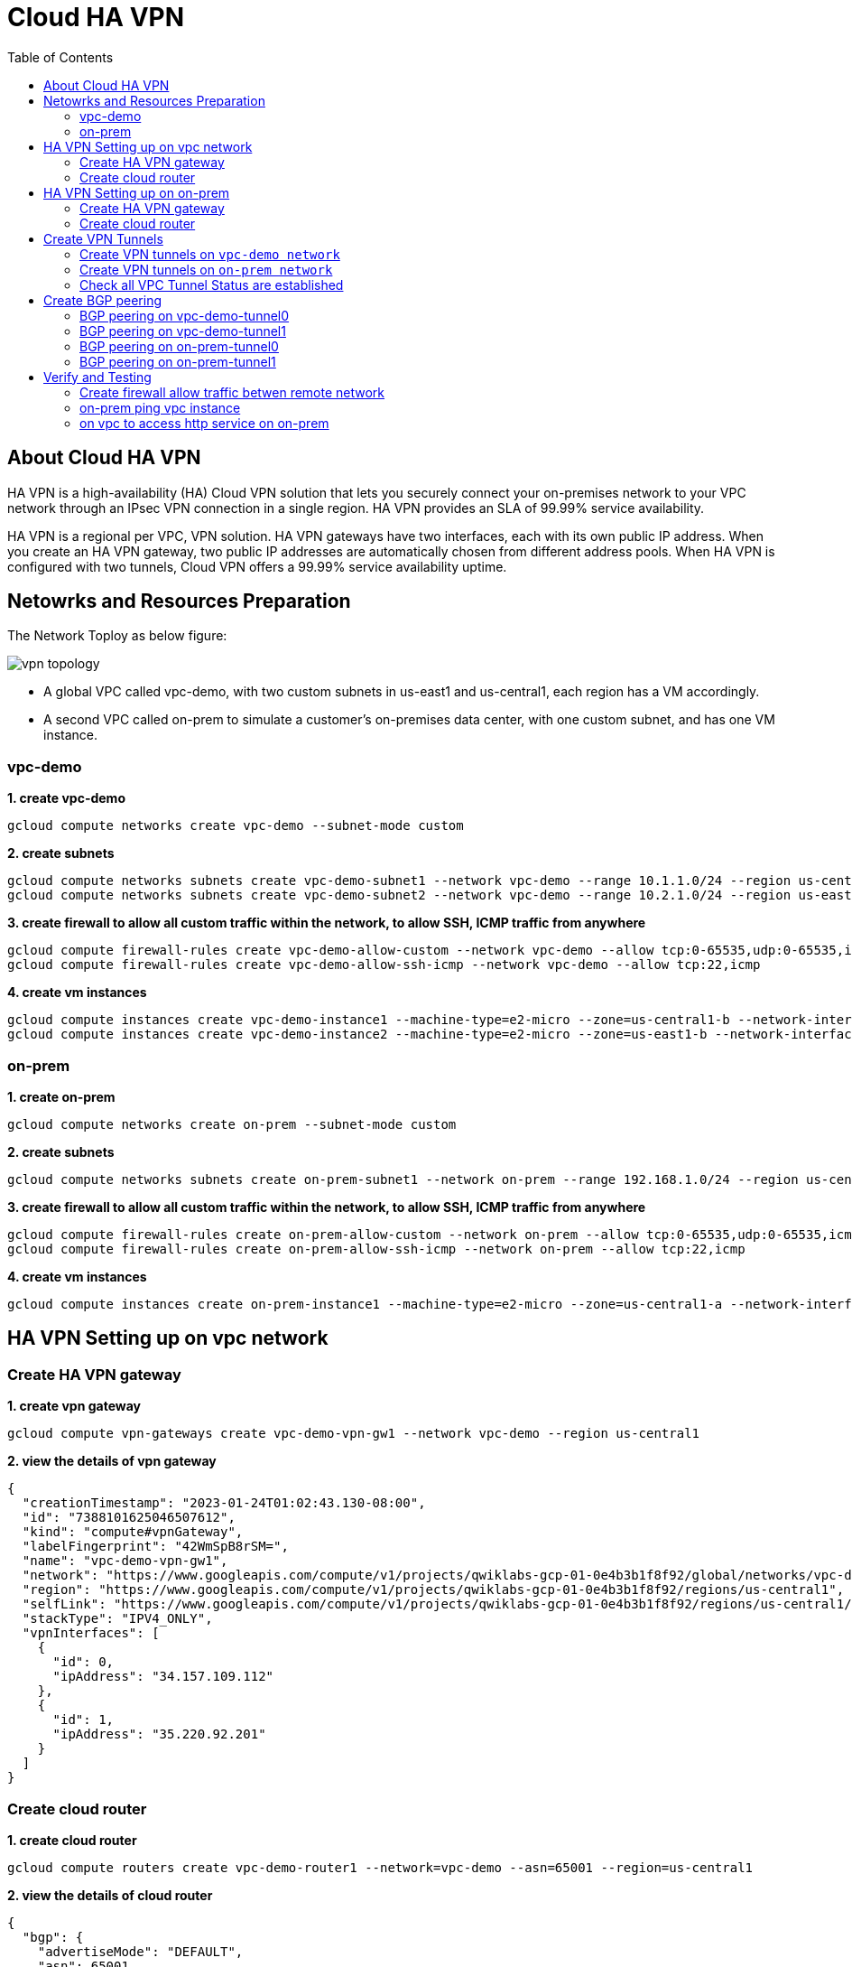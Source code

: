 = Cloud HA VPN
:toc: manual

== About Cloud HA VPN

HA VPN is a high-availability (HA) Cloud VPN solution that lets you securely connect your on-premises network to your VPC network through an IPsec VPN connection in a single region. HA VPN provides an SLA of 99.99% service availability.

HA VPN is a regional per VPC, VPN solution. HA VPN gateways have two interfaces, each with its own public IP address. When you create an HA VPN gateway, two public IP addresses are automatically chosen from different address pools. When HA VPN is configured with two tunnels, Cloud VPN offers a 99.99% service availability uptime.

== Netowrks and Resources Preparation

The Network Toploy as below figure:

image:vpn-topology.png[]

* A global VPC called vpc-demo, with two custom subnets in us-east1 and us-central1, each region has a VM accordingly.
* A second VPC called on-prem to simulate a customer's on-premises data center, with one custom subnet, and has one VM instance.

=== vpc-demo

[source, bash]
.*1. create vpc-demo*
----
gcloud compute networks create vpc-demo --subnet-mode custom
----

[source, bash]
.*2. create subnets*
----
gcloud compute networks subnets create vpc-demo-subnet1 --network vpc-demo --range 10.1.1.0/24 --region us-central1
gcloud compute networks subnets create vpc-demo-subnet2 --network vpc-demo --range 10.2.1.0/24 --region us-east1
----

[source, bash]
.*3. create firewall to allow all custom traffic within the network, to allow SSH, ICMP traffic from anywhere*
----
gcloud compute firewall-rules create vpc-demo-allow-custom --network vpc-demo --allow tcp:0-65535,udp:0-65535,icmp --source-ranges 10.0.0.0/8
gcloud compute firewall-rules create vpc-demo-allow-ssh-icmp --network vpc-demo --allow tcp:22,icmp
----

[source, bash]
.*4. create vm instances*
----
gcloud compute instances create vpc-demo-instance1 --machine-type=e2-micro --zone=us-central1-b --network-interface=subnet=vpc-demo-subnet1,no-address
gcloud compute instances create vpc-demo-instance2 --machine-type=e2-micro --zone=us-east1-b --network-interface=subnet=vpc-demo-subnet2,no-address
----

=== on-prem

[source, bash]
.*1. create on-prem*
----
gcloud compute networks create on-prem --subnet-mode custom
----

[source, bash]
.*2. create subnets*
----
gcloud compute networks subnets create on-prem-subnet1 --network on-prem --range 192.168.1.0/24 --region us-central1
----

[source, bash]
.*3. create firewall to allow all custom traffic within the network, to allow SSH, ICMP traffic from anywhere*
----
gcloud compute firewall-rules create on-prem-allow-custom --network on-prem --allow tcp:0-65535,udp:0-65535,icmp --source-ranges 192.168.0.0/16
gcloud compute firewall-rules create on-prem-allow-ssh-icmp --network on-prem --allow tcp:22,icmp
----

[source, bash]
.*4. create vm instances*
----
gcloud compute instances create on-prem-instance1 --machine-type=e2-micro --zone=us-central1-a --network-interface=subnet=on-prem-subnet1,no-address
----

== HA VPN Setting up on vpc network

=== Create HA VPN gateway 

[source, bash]
.*1. create vpn gateway*
----
gcloud compute vpn-gateways create vpc-demo-vpn-gw1 --network vpc-demo --region us-central1
----

[source, json]
.*2. view the details of vpn gateway*
----
{
  "creationTimestamp": "2023-01-24T01:02:43.130-08:00",
  "id": "7388101625046507612",
  "kind": "compute#vpnGateway",
  "labelFingerprint": "42WmSpB8rSM=",
  "name": "vpc-demo-vpn-gw1",
  "network": "https://www.googleapis.com/compute/v1/projects/qwiklabs-gcp-01-0e4b3b1f8f92/global/networks/vpc-demo",
  "region": "https://www.googleapis.com/compute/v1/projects/qwiklabs-gcp-01-0e4b3b1f8f92/regions/us-central1",
  "selfLink": "https://www.googleapis.com/compute/v1/projects/qwiklabs-gcp-01-0e4b3b1f8f92/regions/us-central1/vpnGateways/vpc-demo-vpn-gw1",
  "stackType": "IPV4_ONLY",
  "vpnInterfaces": [
    {
      "id": 0,
      "ipAddress": "34.157.109.112"
    },
    {
      "id": 1,
      "ipAddress": "35.220.92.201"
    }
  ]
}
----

=== Create cloud router

[source, bash]
.*1. create cloud router*
----
gcloud compute routers create vpc-demo-router1 --network=vpc-demo --asn=65001 --region=us-central1
----

[source, json]
.*2. view the details of cloud router*
----
{
  "bgp": {
    "advertiseMode": "DEFAULT",
    "asn": 65001,
    "keepaliveInterval": 20
  },
  "creationTimestamp": "2023-03-18T08:05:50.210-07:00",
  "encryptedInterconnectRouter": false,
  "id": "8540647100926946721",
  "kind": "compute#router",
  "name": "vpc-demo-router1",
  "network": "https://www.googleapis.com/compute/v1/projects/playground-s-11-226f57f4/global/networks/vpc-demo",
  "region": "https://www.googleapis.com/compute/v1/projects/playground-s-11-226f57f4/regions/us-central1",
  "selfLink": "https://www.googleapis.com/compute/v1/projects/playground-s-11-226f57f4/regions/us-central1/routers/vpc-demo-router1"
}
----

== HA VPN Setting up on on-prem 

=== Create HA VPN gateway

[source, bash]
.*1. create vpn gateway*
----
gcloud compute vpn-gateways create on-prem-vpn-gw1 --network=on-prem --region=us-central1 
----

[source, json]
.*2. view the details of vpn gateway*
----
{
  "creationTimestamp": "2023-03-18T08:12:11.802-07:00",
  "id": "7181549694185138724",
  "kind": "compute#vpnGateway",
  "labelFingerprint": "42WmSpB8rSM=",
  "name": "on-prem-vpn-gw1",
  "network": "https://www.googleapis.com/compute/v1/projects/playground-s-11-226f57f4/global/networks/on-prem",
  "region": "https://www.googleapis.com/compute/v1/projects/playground-s-11-226f57f4/regions/us-central1",
  "selfLink": "https://www.googleapis.com/compute/v1/projects/playground-s-11-226f57f4/regions/us-central1/vpnGateways/on-prem-vpn-gw1",
  "stackType": "IPV4_ONLY",
  "vpnInterfaces": [
    {
      "id": 0,
      "ipAddress": "35.242.115.23"
    },
    {
      "id": 1,
      "ipAddress": "34.157.224.167"
    }
  ]
}
----

=== Create cloud router 

[source, bash]
.*1. create cloud router*
----
gcloud compute routers create on-prem-router1 --network=on-prem --asn=65002 --region=us-central1
----

[source, json]
.*2. view the details of cloud router*
----
{
  "bgp": {
    "advertiseMode": "DEFAULT",
    "asn": 65002,
    "keepaliveInterval": 20
  },
  "creationTimestamp": "2023-03-18T08:15:56.131-07:00",
  "encryptedInterconnectRouter": false,
  "id": "6213271535167761219",
  "kind": "compute#router",
  "name": "on-prem-router1",
  "network": "https://www.googleapis.com/compute/v1/projects/playground-s-11-226f57f4/global/networks/on-prem",
  "region": "https://www.googleapis.com/compute/v1/projects/playground-s-11-226f57f4/regions/us-central1",
  "selfLink": "https://www.googleapis.com/compute/v1/projects/playground-s-11-226f57f4/regions/us-central1/routers/on-prem-router1"
}
----

== Create VPN Tunnels

=== Create VPN tunnels on `vpc-demo network`

[source, bash]
.*1. create 1st tunnel*
----
gcloud compute vpn-tunnels create vpc-demo-tunnel0 --peer-gcp-gateway=on-prem-vpn-gw1 --ike-version=2  --shared-secret=shared_secret --router=vpc-demo-router1 --vpn-gateway=vpc-demo-vpn-gw1 --interface=0 --region=us-central1
----

[source, bash]
.*2. create 2nd tunnel*
----
gcloud compute vpn-tunnels create vpc-demo-tunnel1 --peer-gcp-gateway=on-prem-vpn-gw1 --ike-version=2  --shared-secret=shared_secret --router=vpc-demo-router1 --vpn-gateway=vpc-demo-vpn-gw1 --interface=1 --region=us-central1
----

[source, json]
.*3. overview of tunnel vpc-demo-tunnel0*
----
{
  "creationTimestamp": "2023-03-18T08:32:05.982-07:00",
  "description": "",
  "detailedStatus": "No incoming packets from peer",
  "id": "2660682271060158362",
  "ikeVersion": 2,
  "kind": "compute#vpnTunnel",
  "localTrafficSelector": [
    "0.0.0.0/0"
  ],
  "name": "vpc-demo-tunnel0",
  "peerGcpGateway": "https://www.googleapis.com/compute/v1/projects/playground-s-11-226f57f4/regions/us-central1/vpnGateways/on-prem-vpn-gw1",
  "peerIp": "35.242.115.23",
  "region": "https://www.googleapis.com/compute/v1/projects/playground-s-11-226f57f4/regions/us-central1",
  "remoteTrafficSelector": [
    "0.0.0.0/0"
  ],
  "router": "https://www.googleapis.com/compute/v1/projects/playground-s-11-226f57f4/regions/us-central1/routers/vpc-demo-router1",
  "selfLink": "https://www.googleapis.com/compute/v1/projects/playground-s-11-226f57f4/regions/us-central1/vpnTunnels/vpc-demo-tunnel0",
  "sharedSecret": "*************",
  "sharedSecretHash": "ijpaUsV2tTyjw0a-mof9fFJG5UNv",
  "status": "NO_INCOMING_PACKETS",
  "vpnGateway": "https://www.googleapis.com/compute/v1/projects/playground-s-11-226f57f4/regions/us-central1/vpnGateways/vpc-demo-vpn-gw1",
  "vpnGatewayInterface": 0
}
----

[source, json]
.*4. overview of tunnel vpc-demo-tunnel1*
----
{
  "creationTimestamp": "2023-03-18T08:34:29.798-07:00",
  "description": "",
  "detailedStatus": "No incoming packets from peer",
  "id": "2733471186359444714",
  "ikeVersion": 2,
  "kind": "compute#vpnTunnel",
  "localTrafficSelector": [
    "0.0.0.0/0"
  ],
  "name": "vpc-demo-tunnel1",
  "peerGcpGateway": "https://www.googleapis.com/compute/v1/projects/playground-s-11-226f57f4/regions/us-central1/vpnGateways/on-prem-vpn-gw1",
  "peerIp": "34.157.224.167",
  "region": "https://www.googleapis.com/compute/v1/projects/playground-s-11-226f57f4/regions/us-central1",
  "remoteTrafficSelector": [
    "0.0.0.0/0"
  ],
  "router": "https://www.googleapis.com/compute/v1/projects/playground-s-11-226f57f4/regions/us-central1/routers/vpc-demo-router1",
  "selfLink": "https://www.googleapis.com/compute/v1/projects/playground-s-11-226f57f4/regions/us-central1/vpnTunnels/vpc-demo-tunnel1",
  "sharedSecret": "*************",
  "sharedSecretHash": "wXZs2kCivy8XkUD_xLcUVzw_UrDb",
  "status": "NO_INCOMING_PACKETS",
  "vpnGateway": "https://www.googleapis.com/compute/v1/projects/playground-s-11-226f57f4/regions/us-central1/vpnGateways/vpc-demo-vpn-gw1",
  "vpnGatewayInterface": 1
}
----

=== Create VPN tunnels on `on-prem network`

[source, bash]
.*1. create 1st tunnel*
----
gcloud compute vpn-tunnels create on-prem-tunnel0 --peer-gcp-gateway=vpc-demo-vpn-gw1 --ike-version=2 --shared-secret=shared_secret --router=on-prem-router1 --vpn-gateway=on-prem-vpn-gw1 --interface=0 --region=us-central1
----

[source, bash]
.*2. create 2nd tunnel*
----
gcloud compute vpn-tunnels create on-prem-tunnel1 --peer-gcp-gateway=vpc-demo-vpn-gw1 --ike-version=2 --shared-secret=shared_secret --router=on-prem-router1 --vpn-gateway=on-prem-vpn-gw1 --interface=1 --region=us-central1
----

[source, json]
.*3. overview of tunnel on-prem-tunnel0*
----
{
  "creationTimestamp": "2023-03-18T08:42:37.462-07:00",
  "description": "",
  "detailedStatus": "Tunnel is up and running.",
  "id": "6824639715773801730",
  "ikeVersion": 2,
  "kind": "compute#vpnTunnel",
  "localTrafficSelector": [
    "0.0.0.0/0"
  ],
  "name": "on-prem-tunnel0",
  "peerGcpGateway": "https://www.googleapis.com/compute/v1/projects/playground-s-11-226f57f4/regions/us-central1/vpnGateways/vpc-demo-vpn-gw1",
  "peerIp": "34.157.104.109",
  "region": "https://www.googleapis.com/compute/v1/projects/playground-s-11-226f57f4/regions/us-central1",
  "remoteTrafficSelector": [
    "0.0.0.0/0"
  ],
  "router": "https://www.googleapis.com/compute/v1/projects/playground-s-11-226f57f4/regions/us-central1/routers/on-prem-router1",
  "selfLink": "https://www.googleapis.com/compute/v1/projects/playground-s-11-226f57f4/regions/us-central1/vpnTunnels/on-prem-tunnel0",
  "sharedSecret": "*************",
  "sharedSecretHash": "RGtD_bSFR-qLzmhrJEdJ2Fi-XVL0",
  "status": "ESTABLISHED",
  "vpnGateway": "https://www.googleapis.com/compute/v1/projects/playground-s-11-226f57f4/regions/us-central1/vpnGateways/on-prem-vpn-gw1",
  "vpnGatewayInterface": 0
}
----

[source, json]
.*4. overview of tunnel on-prem-tunnel1*
----
{
  "creationTimestamp": "2023-03-18T08:43:49.034-07:00",
  "description": "",
  "detailedStatus": "Tunnel is up and running.",
  "id": "5123307482251813594",
  "ikeVersion": 2,
  "kind": "compute#vpnTunnel",
  "localTrafficSelector": [
    "0.0.0.0/0"
  ],
  "name": "on-prem-tunnel1",
  "peerGcpGateway": "https://www.googleapis.com/compute/v1/projects/playground-s-11-226f57f4/regions/us-central1/vpnGateways/vpc-demo-vpn-gw1",
  "peerIp": "35.220.77.49",
  "region": "https://www.googleapis.com/compute/v1/projects/playground-s-11-226f57f4/regions/us-central1",
  "remoteTrafficSelector": [
    "0.0.0.0/0"
  ],
  "router": "https://www.googleapis.com/compute/v1/projects/playground-s-11-226f57f4/regions/us-central1/routers/on-prem-router1",
  "selfLink": "https://www.googleapis.com/compute/v1/projects/playground-s-11-226f57f4/regions/us-central1/vpnTunnels/on-prem-tunnel1",
  "sharedSecret": "*************",
  "sharedSecretHash": "-2jx_uPNpdINyv0oFJw15Ovh49SJ",
  "status": "ESTABLISHED",
  "vpnGateway": "https://www.googleapis.com/compute/v1/projects/playground-s-11-226f57f4/regions/us-central1/vpnGateways/on-prem-vpn-gw1",
  "vpnGatewayInterface": 1
}
----

=== Check all VPC Tunnel Status are established

[source, bash]
----
$ gcloud compute vpn-tunnels list --format=json | grep status
    "status": "ESTABLISHED",
    "status": "ESTABLISHED",
    "status": "ESTABLISHED",
    "status": "ESTABLISHED",
----

== Create BGP peering 

=== BGP peering on vpc-demo-tunnel0

[source, bash]
.*1. Create the router interface for tunnel0 in network vpc-demo*
----
gcloud compute routers add-interface vpc-demo-router1 --interface-name=if-tunnel0-to-on-prem --ip-address=169.254.0.1 --mask-length=30 --vpn-tunnel=vpc-demo-tunnel0 --region=us-central1
----

[source, bash]
.*2. Create the BGP peer for tunnel0 in network vpc-demo*
----
gcloud compute routers add-bgp-peer vpc-demo-router1 --peer-name=bgp-on-prem-tunnel0 --interface=if-tunnel0-to-on-prem --peer-ip-address=169.254.0.2 --peer-asn=65002 --region=us-central1
----

[source, json]
.*3. View the router information(sessionInitializationMode is diabled, BGP neighboring not done)*
----
{
  "bgp": {
    "advertiseMode": "DEFAULT",
    "asn": 65001,
    "keepaliveInterval": 20
  },
  "bgpPeers": [
    {
      "bfd": {
        "minReceiveInterval": 1000,
        "minTransmitInterval": 1000,
        "multiplier": 5,
        "sessionInitializationMode": "DISABLED"
      },
      "enable": "TRUE",
      "enableIpv6": false,
      "interfaceName": "if-tunnel0-to-on-prem",
      "ipAddress": "169.254.0.1",
      "name": "bgp-on-prem-tunnel0",
      "peerAsn": 65002,
      "peerIpAddress": "169.254.0.2"
    }
  ],
  "creationTimestamp": "2023-03-18T08:05:50.210-07:00",
  "encryptedInterconnectRouter": false,
  "id": "8540647100926946721",
  "interfaces": [
    {
      "ipRange": "169.254.0.1/30",
      "linkedVpnTunnel": "https://www.googleapis.com/compute/v1/projects/playground-s-11-226f57f4/regions/us-central1/vpnTunnels/vpc-demo-tunnel0",
      "name": "if-tunnel0-to-on-prem"
    }
  ],
  "kind": "compute#router",
  "name": "vpc-demo-router1",
  "network": "https://www.googleapis.com/compute/v1/projects/playground-s-11-226f57f4/global/networks/vpc-demo",
  "region": "https://www.googleapis.com/compute/v1/projects/playground-s-11-226f57f4/regions/us-central1",
  "selfLink": "https://www.googleapis.com/compute/v1/projects/playground-s-11-226f57f4/regions/us-central1/routers/vpc-demo-router1"
}
----

[source, json]
.*4. view the tunnel*
----
{
  "creationTimestamp": "2023-03-18T08:32:05.982-07:00",
  "description": "",
  "detailedStatus": "Tunnel is up and running.",
  "id": "2660682271060158362",
  "ikeVersion": 2,
  "kind": "compute#vpnTunnel",
  "localTrafficSelector": [
    "0.0.0.0/0"
  ],
  "name": "vpc-demo-tunnel0",
  "peerGcpGateway": "https://www.googleapis.com/compute/v1/projects/playground-s-11-226f57f4/regions/us-central1/vpnGateways/on-prem-vpn-gw1",
  "peerIp": "35.242.115.23",
  "region": "https://www.googleapis.com/compute/v1/projects/playground-s-11-226f57f4/regions/us-central1",
  "remoteTrafficSelector": [
    "0.0.0.0/0"
  ],
  "router": "https://www.googleapis.com/compute/v1/projects/playground-s-11-226f57f4/regions/us-central1/routers/vpc-demo-router1",
  "selfLink": "https://www.googleapis.com/compute/v1/projects/playground-s-11-226f57f4/regions/us-central1/vpnTunnels/vpc-demo-tunnel0",
  "sharedSecret": "*************",
  "sharedSecretHash": "ijpaUsV2tTyjw0a-mof9fFJG5UNv",
  "status": "ESTABLISHED",
  "vpnGateway": "https://www.googleapis.com/compute/v1/projects/playground-s-11-226f57f4/regions/us-central1/vpnGateways/vpc-demo-vpn-gw1",
  "vpnGatewayInterface": 0
}
----

=== BGP peering on vpc-demo-tunnel1

[source, bash]
.*1. Create a router interface for tunnel1 in network vpc-demo*
----
gcloud compute routers add-interface vpc-demo-router1 --interface-name=if-tunnel1-to-on-prem  --ip-address=169.254.1.1 --mask-length=30 --vpn-tunnel=vpc-demo-tunnel1 --region=us-central1
----

[source, bash]
.*2. Create the BGP peer for tunnel1 in network vpc-demo*
----
gcloud compute routers add-bgp-peer vpc-demo-router1 --peer-name=bgp-on-prem-tunnel1 --interface=if-tunnel1-to-on-prem --peer-ip-address=169.254.1.2 --peer-asn=65002 --region=us-central1
----

[source, json]
.*3. View the router information(BGP neighboring not done)*
----
{
  "bgp": {
    "advertiseMode": "DEFAULT",
    "asn": 65001,
    "keepaliveInterval": 20
  },
  "bgpPeers": [
    {
      "bfd": {
        "minReceiveInterval": 1000,
        "minTransmitInterval": 1000,
        "multiplier": 5,
        "sessionInitializationMode": "DISABLED"
      },
      "enable": "TRUE",
      "enableIpv6": false,
      "interfaceName": "if-tunnel0-to-on-prem",
      "ipAddress": "169.254.0.1",
      "name": "bgp-on-prem-tunnel0",
      "peerAsn": 65002,
      "peerIpAddress": "169.254.0.2"
    },
    {
      "bfd": {
        "minReceiveInterval": 1000,
        "minTransmitInterval": 1000,
        "multiplier": 5,
        "sessionInitializationMode": "DISABLED"
      },
      "enable": "TRUE",
      "enableIpv6": false,
      "interfaceName": "if-tunnel1-to-on-prem",
      "ipAddress": "169.254.1.1",
      "name": "bgp-on-prem-tunnel1",
      "peerAsn": 65002,
      "peerIpAddress": "169.254.1.2"
    }
  ],
  "creationTimestamp": "2023-03-18T08:05:50.210-07:00",
  "encryptedInterconnectRouter": false,
  "id": "8540647100926946721",
  "interfaces": [
    {
      "ipRange": "169.254.0.1/30",
      "linkedVpnTunnel": "https://www.googleapis.com/compute/v1/projects/playground-s-11-226f57f4/regions/us-central1/vpnTunnels/vpc-demo-tunnel0",
      "name": "if-tunnel0-to-on-prem"
    },
    {
      "ipRange": "169.254.1.1/30",
      "linkedVpnTunnel": "https://www.googleapis.com/compute/v1/projects/playground-s-11-226f57f4/regions/us-central1/vpnTunnels/vpc-demo-tunnel1",
      "name": "if-tunnel1-to-on-prem"
    }
  ],
  "kind": "compute#router",
  "name": "vpc-demo-router1",
  "network": "https://www.googleapis.com/compute/v1/projects/playground-s-11-226f57f4/global/networks/vpc-demo",
  "region": "https://www.googleapis.com/compute/v1/projects/playground-s-11-226f57f4/regions/us-central1",
  "selfLink": "https://www.googleapis.com/compute/v1/projects/playground-s-11-226f57f4/regions/us-central1/routers/vpc-demo-router1"
}
----

[source, json]
.*4. view the tunnel*
----
{
  "creationTimestamp": "2023-03-18T08:34:29.798-07:00",
  "description": "",
  "detailedStatus": "Tunnel is up and running.",
  "id": "2733471186359444714",
  "ikeVersion": 2,
  "kind": "compute#vpnTunnel",
  "localTrafficSelector": [
    "0.0.0.0/0"
  ],
  "name": "vpc-demo-tunnel1",
  "peerGcpGateway": "https://www.googleapis.com/compute/v1/projects/playground-s-11-226f57f4/regions/us-central1/vpnGateways/on-prem-vpn-gw1",
  "peerIp": "34.157.224.167",
  "region": "https://www.googleapis.com/compute/v1/projects/playground-s-11-226f57f4/regions/us-central1",
  "remoteTrafficSelector": [
    "0.0.0.0/0"
  ],
  "router": "https://www.googleapis.com/compute/v1/projects/playground-s-11-226f57f4/regions/us-central1/routers/vpc-demo-router1",
  "selfLink": "https://www.googleapis.com/compute/v1/projects/playground-s-11-226f57f4/regions/us-central1/vpnTunnels/vpc-demo-tunnel1",
  "sharedSecret": "*************",
  "sharedSecretHash": "wXZs2kCivy8XkUD_xLcUVzw_UrDb",
  "status": "ESTABLISHED",
  "vpnGateway": "https://www.googleapis.com/compute/v1/projects/playground-s-11-226f57f4/regions/us-central1/vpnGateways/vpc-demo-vpn-gw1",
  "vpnGatewayInterface": 1
}
----

=== BGP peering on on-prem-tunnel0

[source, bash]
.*1. Create a router interface for tunnel0 in network on-prem*
----
gcloud compute routers add-interface on-prem-router1 --interface-name=if-tunnel0-to-vpc-demo --ip-address=169.254.0.2 --mask-length=30 --vpn-tunnel=on-prem-tunnel0 --region=us-central1
----

[source, bash]
.*2. Create the BGP peer for tunnel0 in network on-prem*
----
gcloud compute routers add-bgp-peer on-prem-router1 --peer-name=bgp-vpc-demo-tunnel0 --interface=if-tunnel0-to-vpc-demo --peer-ip-address=169.254.0.1  --peer-asn=65001 --region=us-central1
----

[source, json]
.*3. View the router information*
----
{
  "bgp": {
    "advertiseMode": "DEFAULT",
    "asn": 65002,
    "keepaliveInterval": 20
  },
  "bgpPeers": [
    {
      "bfd": {
        "minReceiveInterval": 1000,
        "minTransmitInterval": 1000,
        "multiplier": 5,
        "sessionInitializationMode": "DISABLED"
      },
      "enable": "TRUE",
      "enableIpv6": false,
      "interfaceName": "if-tunnel0-to-vpc-demo",
      "ipAddress": "169.254.0.2",
      "name": "bgp-vpc-demo-tunnel0",
      "peerAsn": 65001,
      "peerIpAddress": "169.254.0.1"
    }
  ],
  "creationTimestamp": "2023-03-18T08:15:56.131-07:00",
  "encryptedInterconnectRouter": false,
  "id": "6213271535167761219",
  "interfaces": [
    {
      "ipRange": "169.254.0.2/30",
      "linkedVpnTunnel": "https://www.googleapis.com/compute/v1/projects/playground-s-11-226f57f4/regions/us-central1/vpnTunnels/on-prem-tunnel0",
      "name": "if-tunnel0-to-vpc-demo"
    }
  ],
  "kind": "compute#router",
  "name": "on-prem-router1",
  "network": "https://www.googleapis.com/compute/v1/projects/playground-s-11-226f57f4/global/networks/on-prem",
  "region": "https://www.googleapis.com/compute/v1/projects/playground-s-11-226f57f4/regions/us-central1",
  "selfLink": "https://www.googleapis.com/compute/v1/projects/playground-s-11-226f57f4/regions/us-central1/routers/on-prem-router1"
}
----

[source, json]
.*4. view the tunnel*
----
{
  "creationTimestamp": "2023-03-18T08:42:37.462-07:00",
  "description": "",
  "detailedStatus": "Tunnel is up and running.",
  "id": "6824639715773801730",
  "ikeVersion": 2,
  "kind": "compute#vpnTunnel",
  "localTrafficSelector": [
    "0.0.0.0/0"
  ],
  "name": "on-prem-tunnel0",
  "peerGcpGateway": "https://www.googleapis.com/compute/v1/projects/playground-s-11-226f57f4/regions/us-central1/vpnGateways/vpc-demo-vpn-gw1",
  "peerIp": "34.157.104.109",
  "region": "https://www.googleapis.com/compute/v1/projects/playground-s-11-226f57f4/regions/us-central1",
  "remoteTrafficSelector": [
    "0.0.0.0/0"
  ],
  "router": "https://www.googleapis.com/compute/v1/projects/playground-s-11-226f57f4/regions/us-central1/routers/on-prem-router1",
  "selfLink": "https://www.googleapis.com/compute/v1/projects/playground-s-11-226f57f4/regions/us-central1/vpnTunnels/on-prem-tunnel0",
  "sharedSecret": "*************",
  "sharedSecretHash": "RGtD_bSFR-qLzmhrJEdJ2Fi-XVL0",
  "status": "ESTABLISHED",
  "vpnGateway": "https://www.googleapis.com/compute/v1/projects/playground-s-11-226f57f4/regions/us-central1/vpnGateways/on-prem-vpn-gw1",
  "vpnGatewayInterface": 0
}
----

=== BGP peering on on-prem-tunnel1

[source, bash]
.*1. Create a router interface for tunnel1 in network on-prem*
----
gcloud compute routers add-interface on-prem-router1 --interface-name=if-tunnel1-to-vpc-demo --ip-address=169.254.1.2 --mask-length=30 --vpn-tunnel=on-prem-tunnel1 --region=us-central1
----

[source, bash]
.*2. Create the BGP peer for tunnel1 in network on-prem*
----
gcloud compute routers add-bgp-peer on-prem-router1 --peer-name=bgp-vpc-demo-tunnel1 --interface=if-tunnel1-to-vpc-demo --peer-ip-address=169.254.1.1  --peer-asn=65001 --region=us-central1
----

[source, json]
.*3. View the router information*
----
{
  "bgp": {
    "advertiseMode": "DEFAULT",
    "asn": 65002,
    "keepaliveInterval": 20
  },
  "bgpPeers": [
    {
      "bfd": {
        "minReceiveInterval": 1000,
        "minTransmitInterval": 1000,
        "multiplier": 5,
        "sessionInitializationMode": "DISABLED"
      },
      "enable": "TRUE",
      "enableIpv6": false,
      "interfaceName": "if-tunnel0-to-vpc-demo",
      "ipAddress": "169.254.0.2",
      "name": "bgp-vpc-demo-tunnel0",
      "peerAsn": 65001,
      "peerIpAddress": "169.254.0.1"
    },
    {
      "bfd": {
        "minReceiveInterval": 1000,
        "minTransmitInterval": 1000,
        "multiplier": 5,
        "sessionInitializationMode": "DISABLED"
      },
      "enable": "TRUE",
      "enableIpv6": false,
      "interfaceName": "if-tunnel1-to-vpc-demo",
      "ipAddress": "169.254.1.2",
      "name": "bgp-vpc-demo-tunnel1",
      "peerAsn": 65001,
      "peerIpAddress": "169.254.1.1"
    }
  ],
  "creationTimestamp": "2023-03-18T08:15:56.131-07:00",
  "encryptedInterconnectRouter": false,
  "id": "6213271535167761219",
  "interfaces": [
    {
      "ipRange": "169.254.0.2/30",
      "linkedVpnTunnel": "https://www.googleapis.com/compute/v1/projects/playground-s-11-226f57f4/regions/us-central1/vpnTunnels/on-prem-tunnel0",
      "name": "if-tunnel0-to-vpc-demo"
    },
    {
      "ipRange": "169.254.1.2/30",
      "linkedVpnTunnel": "https://www.googleapis.com/compute/v1/projects/playground-s-11-226f57f4/regions/us-central1/vpnTunnels/on-prem-tunnel1",
      "name": "if-tunnel1-to-vpc-demo"
    }
  ],
  "kind": "compute#router",
  "name": "on-prem-router1",
  "network": "https://www.googleapis.com/compute/v1/projects/playground-s-11-226f57f4/global/networks/on-prem",
  "region": "https://www.googleapis.com/compute/v1/projects/playground-s-11-226f57f4/regions/us-central1",
  "selfLink": "https://www.googleapis.com/compute/v1/projects/playground-s-11-226f57f4/regions/us-central1/routers/on-prem-router1"
}
----

[source, json]
.*4. view the tunnel*
----
{
  "creationTimestamp": "2023-03-18T08:43:49.034-07:00",
  "description": "",
  "detailedStatus": "Tunnel is up and running.",
  "id": "5123307482251813594",
  "ikeVersion": 2,
  "kind": "compute#vpnTunnel",
  "localTrafficSelector": [
    "0.0.0.0/0"
  ],
  "name": "on-prem-tunnel1",
  "peerGcpGateway": "https://www.googleapis.com/compute/v1/projects/playground-s-11-226f57f4/regions/us-central1/vpnGateways/vpc-demo-vpn-gw1",
  "peerIp": "35.220.77.49",
  "region": "https://www.googleapis.com/compute/v1/projects/playground-s-11-226f57f4/regions/us-central1",
  "remoteTrafficSelector": [
    "0.0.0.0/0"
  ],
  "router": "https://www.googleapis.com/compute/v1/projects/playground-s-11-226f57f4/regions/us-central1/routers/on-prem-router1",
  "selfLink": "https://www.googleapis.com/compute/v1/projects/playground-s-11-226f57f4/regions/us-central1/vpnTunnels/on-prem-tunnel1",
  "sharedSecret": "*************",
  "sharedSecretHash": "-2jx_uPNpdINyv0oFJw15Ovh49SJ",
  "status": "ESTABLISHED",
  "vpnGateway": "https://www.googleapis.com/compute/v1/projects/playground-s-11-226f57f4/regions/us-central1/vpnGateways/on-prem-vpn-gw1",
  "vpnGatewayInterface": 1
}
----

== Verify and Testing

=== Create firewall allow traffic betwen remote network

[source, bash]
----
gcloud compute firewall-rules create vpc-demo-allow-subnets-from-on-prem --network vpc-demo --allow tcp,udp,icmp --source-ranges 192.168.1.0/24
gcloud compute firewall-rules create on-prem-allow-subnets-from-vpc-demo --network on-prem --allow tcp,udp,icmp --source-ranges 10.1.1.0/24,10.2.1.0/24
----

=== on-prem ping vpc instance

[source, bash]
.*1. on on-prem instace ping vpc instance*
----
@on-prem-instance1:~$ ping 10.1.1.2
PING 10.1.1.2 (10.1.1.2) 56(84) bytes of data.
64 bytes from 10.1.1.2: icmp_seq=1 ttl=62 time=4.88 ms
64 bytes from 10.1.1.2: icmp_seq=2 ttl=62 time=1.50 ms
64 bytes from 10.1.1.2: icmp_seq=3 ttl=62 time=1.22 ms
----

The icmp packet flow:

image:icmp.png[]

[source, bash]
.*2. on on-prem instace ping instace on us-east1*
----
@on-prem-instance1:~$ ping 10.2.1.2
PING 10.2.1.2 (10.2.1.2) 56(84) bytes of data.
----

NOTE: ping faied.

=== on vpc to access http service on on-prem

[source, bash]
.*1. on vpc instance to access on-prem http service on port 8080*
----
$ curl http://192.168.1.2:8080/test -H "Host: testvpn.gcp"

            request: GET /test HTTP/1.1
               host: testvpn.gcp
           hostname: on-prem-instance1

        client addr: 10.1.1.2:36172
        server addr: 192.168.1.2:8080

             cookie: 
                xff: 
         user agent: curl/7.74.0
----

*2. the http packet flow*

image:http.png[]
